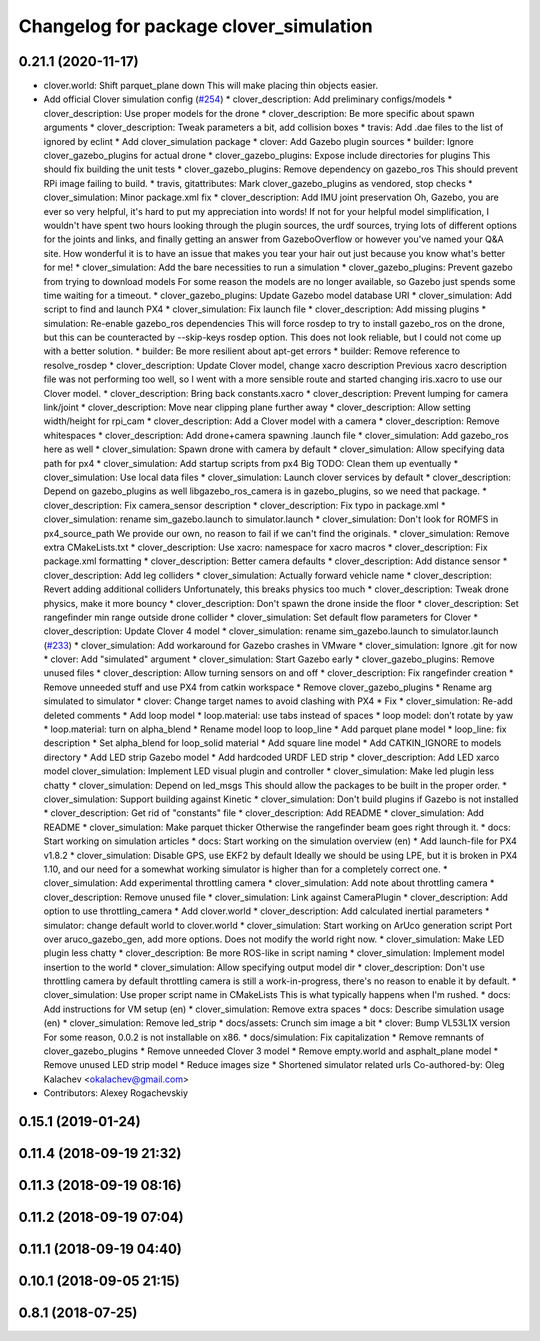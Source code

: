 ^^^^^^^^^^^^^^^^^^^^^^^^^^^^^^^^^^^^^^^
Changelog for package clover_simulation
^^^^^^^^^^^^^^^^^^^^^^^^^^^^^^^^^^^^^^^

0.21.1 (2020-11-17)
-------------------
* clover.world: Shift parquet_plane down
  This will make placing thin objects easier.
* Add official Clover simulation config (`#254 <https://github.com/deadln/clover/issues/254>`_)
  * clover_description: Add preliminary configs/models
  * clover_description: Use proper models for the drone
  * clover_description: Be more specific about spawn arguments
  * clover_description: Tweak parameters a bit, add collision boxes
  * travis: Add .dae files to the list of ignored by eclint
  * Add clover_simulation package
  * clover: Add Gazebo plugin sources
  * builder: Ignore clover_gazebo_plugins for actual drone
  * clover_gazebo_plugins: Expose include directories for plugins
  This should fix building the unit tests
  * clover_gazebo_plugins: Remove dependency on gazebo_ros
  This should prevent RPi image failing to build.
  * travis, gitattributes: Mark clover_gazebo_plugins as vendored, stop checks
  * clover_simulation: Minor package.xml fix
  * clover_description: Add IMU joint preservation
  Oh, Gazebo, you are ever so very helpful, it's hard to put my appreciation into words! If not for your helpful model simplification, I wouldn't have spent two hours looking through the plugin sources, the urdf sources, trying lots of
  different options for the joints and links, and finally getting an answer from GazeboOverflow or however you've named your Q&A site. How wonderful it is to have an issue that makes you tear your hair out just because you know
  what's better for me!
  * clover_simulation: Add the bare necessities to run a simulation
  * clover_gazebo_plugins: Prevent gazebo from trying to download models
  For some reason the models are no longer available, so Gazebo just spends some time waiting for a timeout.
  * clover_gazebo_plugins: Update Gazebo model database URI
  * clover_simulation: Add script to find and launch PX4
  * clover_simulation: Fix launch file
  * clover_description: Add missing plugins
  * simulation: Re-enable gazebo_ros dependencies
  This will force rosdep to try to install gazebo_ros on the drone,
  but this can be counteracted by --skip-keys rosdep option.
  This does not look reliable, but I could not come up with a better
  solution.
  * builder: Be more resilient about apt-get errors
  * builder: Remove reference to resolve_rosdep
  * clover_description: Update Clover model, change xacro description
  Previous xacro description file was not performing too well, so I went with
  a more sensible route and started changing iris.xacro to use our Clover model.
  * clover_description: Bring back constants.xacro
  * clover_description: Prevent lumping for camera link/joint
  * clover_description: Move near clipping plane further away
  * clover_description: Allow setting width/height for rpi_cam
  * clover_description: Add a Clover model with a camera
  * clover_description: Remove whitespaces
  * clover_description: Add drone+camera spawning .launch file
  * clover_simulation: Add gazebo_ros here as well
  * clover_simulation: Spawn drone with camera by default
  * clover_simulation: Allow specifying data path for px4
  * clover_simulation: Add startup scripts from px4
  Big TODO: Clean them up eventually
  * clover_simulation: Use local data files
  * clover_simulation: Launch clover services by default
  * clover_description: Depend on gazebo_plugins as well
  libgazebo_ros_camera is in gazebo_plugins, so we need that package.
  * clover_description: Fix camera_sensor description
  * clover_description: Fix typo in package.xml
  * clover_simulation: rename sim_gazebo.launch to simulator.launch
  * clover_simulation: Don't look for ROMFS in px4_source_path
  We provide our own, no reason to fail if we can't find the originals.
  * clover_simulation: Remove extra CMakeLists.txt
  * clover_description: Use xacro: namespace for xacro macros
  * clover_description: Fix package.xml formatting
  * clover_description: Better camera defaults
  * clover_description: Add distance sensor
  * clover_description: Add leg colliders
  * clover_simulation: Actually forward vehicle name
  * clover_description: Revert adding additional colliders
  Unfortunately, this breaks physics too much
  * clover_description: Tweak drone physics, make it more bouncy
  * clover_description: Don't spawn the drone inside the floor
  * clover_description: Set rangefinder min range outside drone collider
  * clover_simulation: Set default flow parameters for Clover
  * clover_description: Update Clover 4 model
  * clover_simulation: rename sim_gazebo.launch to simulator.launch (`#233 <https://github.com/deadln/clover/issues/233>`_)
  * clover_simulation: Add workaround for Gazebo crashes in VMware
  * clover_simulation: Ignore .git for now
  * clover: Add "simulated" argument
  * clover_simulation: Start Gazebo early
  * clover_gazebo_plugins: Remove unused files
  * clover_description: Allow turning sensors on and off
  * clover_description: Fix rangefinder creation
  * Remove unneeded stuff and use PX4 from catkin workspace
  * Remove clover_gazebo_plugins
  * Rename arg simulated to simulator
  * clover: Change target names to avoid clashing with PX4
  * Fix
  * clover_simulation: Re-add deleted comments
  * Add loop model
  * loop.material: use tabs instead of spaces
  * loop model: don’t rotate by yaw
  * loop.material: turn on alpha_blend
  * Rename model loop to loop_line
  * Add parquet plane model
  * loop_line: fix description
  * Set alpha_blend for loop_solid material
  * Add square line model
  * Add CATKIN_IGNORE to models directory
  * Add LED strip Gazebo model
  * Add hardcoded URDF LED strip
  * clover_description: Add LED xarco model
  clover_simulation: Implement LED visual plugin and controller
  * clover_simulation: Make led plugin less chatty
  * clover_simulation: Depend on led_msgs
  This should allow the packages to be built in the proper order.
  * clover_simulation: Support building against Kinetic
  * clover_simulation: Don't build plugins if Gazebo is not installed
  * clover_description: Get rid of "constants" file
  * clover_description: Add README
  * clover_simulation: Add README
  * clover_simulation: Make parquet thicker
  Otherwise the rangefinder beam goes right through it.
  * docs: Start working on simulation articles
  * docs: Start working on the simulation overview (en)
  * Add launch-file for PX4 v1.8.2
  * clover_simulation: Disable GPS, use EKF2 by default
  Ideally we should be using LPE, but it is broken in PX4 1.10, and our need for a somewhat working simulator is higher than for a completely correct one.
  * clover_simulation: Add experimental throttling camera
  * clover_simulation: Add note about throttling camera
  * clover_description: Remove unused file
  * clover_simulation: Link against CameraPlugin
  * clover_description: Add option to use throttling_camera
  * Add clover.world
  * clover_description: Add calculated inertial parameters
  * simulator: change default world to clover.world
  * clover_simulation: Start working on ArUco generation script
  Port over aruco_gazebo_gen, add more options.
  Does not modify the world right now.
  * clover_simulation: Make LED plugin less chatty
  * clover_description: Be more ROS-like in script naming
  * clover_simulation: Implement model insertion to the world
  * clover_simulation: Allow specifying output model dir
  * clover_description: Don't use throttling camera by default
  throttling camera is still a work-in-progress, there's no reason to
  enable it by default.
  * clover_simulation: Use proper script name in CMakeLists
  This is what typically happens when I'm rushed.
  * docs: Add instructions for VM setup (en)
  * clover_simulation: Remove extra spaces
  * docs: Describe simulation usage (en)
  * clover_simulation: Remove led_strip
  * docs/assets: Crunch sim image a bit
  * clover: Bump VL53L1X version
  For some reason, 0.0.2 is not installable on x86.
  * docs/simulation: Fix capitalization
  * Remove remnants of clover_gazebo_plugins
  * Remove unneeded Clover 3 model
  * Remove empty.world and asphalt_plane model
  * Remove unused LED strip model
  * Reduce images size
  * Shortened simulator related urls
  Co-authored-by: Oleg Kalachev <okalachev@gmail.com>
* Contributors: Alexey Rogachevskiy

0.15.1 (2019-01-24)
-------------------

0.11.4 (2018-09-19 21:32)
-------------------------

0.11.3 (2018-09-19 08:16)
-------------------------

0.11.2 (2018-09-19 07:04)
-------------------------

0.11.1 (2018-09-19 04:40)
-------------------------

0.10.1 (2018-09-05 21:15)
-------------------------

0.8.1 (2018-07-25)
------------------
